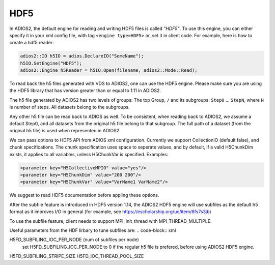 ****
HDF5
****


In ADIOS2, the default engine for reading and writing HDF5 files is called *"HDF5"*.
To use this engine, you can either specify it in your xml config file, with tag ``<engine type=HDF5>``
or, set it in client code. For example, here is how to create a hdf5 reader:

.. code-block:: c++

 adios2::IO h5IO = adios.DeclareIO("SomeName");
 h5IO.SetEngine("HDF5");
 adios2::Engine h5Reader = h5IO.Open(filename, adios2::Mode::Read);

To read back the h5 files generated with VDS to ADIOS2, one can use the HDF5 engine. Please make sure you are using the HDF5 library that has version greater than or equal to 1.11 in ADIOS2.

The h5 file generated by ADIOS2 has two levels of groups:  The top Group, ``/`` and its subgroups: ``Step0`` ... ``StepN``, where ``N`` is number of steps. All datasets belong to the subgroups.

Any other h5 file can be read back to ADIOS as well. To be consistent, when reading back to ADIOS2, we assume a default Step0, and all datasets from the original h5 file belong to that subgroup. The full path of a dataset (from the original h5 file) is used when represented in ADIOS2.

We can  pass options to HDF5 API from  ADIOS xml configuration. Currently we support CollectionIO (default false),  and  chunk specifications. The chunk specification uses  space  to  seperate values, and by default,  if a valid H5ChunkDim exists, it applies to all  variables, unless H5ChunkVar is specified.  Examples:

.. code-block:: xml

	<parameter key="H5CollectiveMPIO" value="yes"/>
	<parameter key="H5ChunkDim" value="200 200"/>
	<parameter key="H5ChunkVar" value="VarName1 VarName2"/>

We suggest to read HDF5 documentation before appling these options.

After the subfile feature is introduced  in HDF5 version 1.14, the ADIOS2 HDF5 engine will use subfiles as the default h5 format as it improves I/O in general (for example, see https://escholarship.org/uc/item/6fs7s3jb)

To use the subfile feature, client needs to support MPI_Init_thread with MPI_THREAD_MULTIPLE. 

Useful parameters from the  HDF lirbary to tune subfiles are:
.. code-block:: xml
		
H5FD_SUBFILING_IOC_PER_NODE (num of subfiles per node)
    set H5FD_SUBFILING_IOC_PER_NODE to 0 if the regular h5 file is prefered, before using ADIOS2 HDF5 engine. 
H5FD_SUBFILING_STRIPE_SIZE
H5FD_IOC_THREAD_POOL_SIZE
